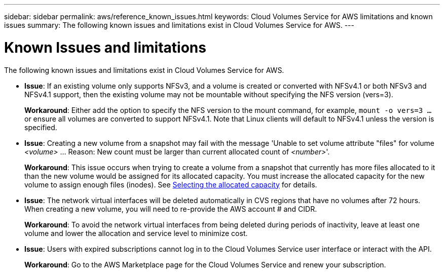 ---
sidebar: sidebar
permalink: aws/reference_known_issues.html
keywords: Cloud Volumes Service for AWS limitations and known issues
summary: The following known issues and limitations exist in Cloud Volumes Service for AWS.
---

= Known Issues and limitations
:toc: macro
:hardbreaks:
:nofooter:
:icons: font
:linkattrs:
:imagesdir: ./media/

[.lead]
The following known issues and limitations exist in Cloud Volumes Service for AWS.

* *Issue*: If an existing volume only supports NFSv3, and a volume is created or converted with NFSv4.1 or both NFSv3 and NFSv4.1 support, then the existing volume may not be mountable without specifying the NFS version (vers=3).
+
*Workaround*: Either add the option to specify the NFS version to the mount command, for example, `mount -o vers=3 ...` or ensure all volumes are converted to support NFSv4.1. Note that Linux clients will default to NFSv4.1 unless the version is specified.

* *Issue*: Creating a new volume from a snapshot may fail with the message 'Unable to set volume attribute "files" for volume _<volume>_ …​ Reason: New count must be larger than current allocated count of _<number>_'.
+
*Workaround*: This issue occurs when trying to create a volume from a snapshot that currently has more files allocated to it than the new volume would be assigned for its allocated capacity. You must increase the allocated capacity for the new volume to assign enough files (inodes). See link:reference_selecting_service_level_and_quota.html#allocated-capacity[Selecting the allocated capacity] for details.

* *Issue*: The network virtual interfaces will be deleted automatically in CVS regions that have no volumes after 72 hours. When creating a new volume, you will need to re-provide the AWS account # and CIDR.
+
*Workaround*: To avoid the network virtual interfaces from being deleted during periods of inactivity, leave at least one volume and lower the allocation and service level to minimize cost.

* *Issue*: Users with expired subscriptions cannot log in to the Cloud Volumes Service user interface or interact with the API.
+
*Workaround*: Go to the AWS Marketplace page for the Cloud Volumes Service and renew your subscription.

